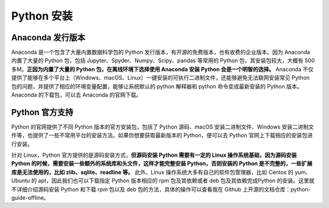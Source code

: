.. _install:

Python 安装
=======================

Anaconda 发行版本
----------------------------

Anaconda 是一个包含了大量内置数据科学包的 Python 发行版本，有开源的免费版本，也有收费的企业版本。因为 Anaconda 内置了大量的 Python 包，包括 Jupyter、Spyder、Numpy、Scipy、pandas 等常用的 Python 包，其安装包较大，大概有 500 多M。**正因为内置了大量的 Python 包，在离线环境下选择使用 Anaconda 安装 Python 会是一个明智的选择。** Anaconda 不仅提供了能够在多个平台上（Windows、macOS、Linux）一键安装的可执行二进制文件，还能够避免无法联网安装常见 Python 包的问题，并提供了相应的环境变量配置，能够让系统默认的 python 解释器和 python 命令变成最新安装的 Python 版本。Anaconda 的下载包，可以去 Anaconda 的官网下载。

Python 官方支持
---------------------------

Python 的官网提供了不同 Python 版本的官方安装包，包括了 Python 源码、macOS 安装二进制文件、Windows 安装二进制文件等，也提供了一些不常用平台的安装方法。如果你想要获取最新版本的 Python，便可以去 Python 官网上下载相应的安装包进行安装。

针对 Linux，Python 官方提供的是源码安装方式，**但源码安装 Python 需要有一定的 Linux 操作系统基础，因为源码安装 Python 的时候，需要安装一些额外的系统库和头文件，这样才能完整安装 Python，否则安装的 Python 是不完整的，一些扩展库是无法使用的，比如 zlib、sqlite、readline 等。** 此外，Linux 操作系统大多有自己的软件包管理器，比如 Centos 的 yum、Ubuntu 的 apt，因此我们也可以下载指定 Python 版本相应的 rpm 包及其依赖或者 deb 包及其依赖完成Python 的安装。这里就不详细介绍源码安装 Python 和下载 rpm 包以及 deb 包的方法，具体的操作可以查看我在 Github 上开源的文档仓库：python-guide-offline。